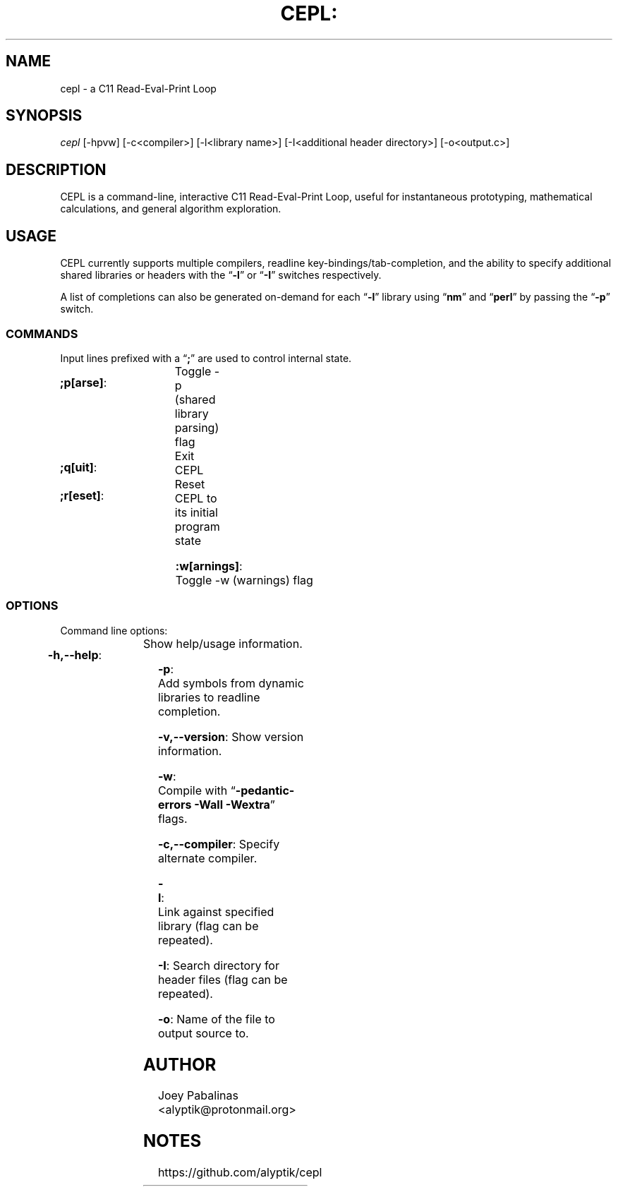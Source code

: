 .TH CEPL: "7" "June 2017" "cepl: CEPL v0.5.3" "User Commands"

.SH "NAME"
cepl \- a C11 Read-Eval-Print Loop

.SH "SYNOPSIS"
.sp
.nf
\fIcepl\fR [\-hpvw] [\-c<compiler>] [\-l<library name>] [\-I<additional header directory>] [\-o<output.c>]
.fi

.SH "DESCRIPTION"
.sp
CEPL is a command-line, interactive C11 Read-Eval-Print Loop, useful for instantaneous prototyping, mathematical calculations, and
general algorithm exploration.

.SH "USAGE"
.sp
CEPL currently supports multiple compilers, readline key-bindings/tab-completion, and the ability to specify additional shared libraries or headers with the “\fB-l\fR” or “\fB-I\fR” switches respectively.

.sp
A list of completions can also be generated on-demand for each “\fB-l\fR” library using “\fBnm\fR” and “\fBperl\fR” by passing the “\fB-p\fR” switch.

.SS "COMMANDS"
.sp
Input lines prefixed with a “\fB;\fR” are used to control internal state.

.HP
\fB;p[arse]\fR:		Toggle -p (shared library parsing) flag
.HP
\fB;q[uit]\fR:		Exit CEPL
.HP
\fB;r[eset]\fR:		Reset CEPL to its initial program state
.HP
\fB:w[arnings]\fR:	Toggle -w (warnings) flag

.SS "OPTIONS"
.sp
Command line options:

.HP
\fB\-h,--help\fR:	Show help/usage information.
.HP
\fB\-p\fR:			Add symbols from dynamic libraries to readline completion.
.HP
\fB\-v,--version\fR:	Show version information.
.HP
\fB\-w\fR:			Compile with “\fB\-pedantic\-errors\fR \fB\-Wall\fR \fB\-Wextra\fR” flags.
.HP
\fB\-c,--compiler\fR:	Specify alternate compiler.
.HP
\fB\-l\fR:			Link against specified library (flag can be repeated).
.HP
\fB\-I\fR:			Search directory for header files (flag can be repeated).
.HP
\fB\-o\fR:			Name of the file to output source to.

.SH "AUTHOR"
.sp
Joey Pabalinas <alyptik@protonmail.org>

.SH "NOTES"
.sp
https://github.com/alyptik/cepl
